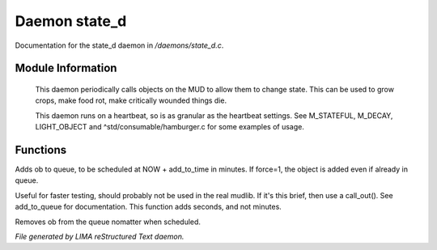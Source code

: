 ***************
Daemon state_d
***************

Documentation for the state_d daemon in */daemons/state_d.c*.

Module Information
==================

 This daemon periodically calls objects on the MUD to allow them to change state. This can
 be used to grow crops, make food rot, make critically wounded things die.

 This daemon runs on a heartbeat, so is as granular as the heartbeat settings.
 See M_STATEFUL, M_DECAY, LIGHT_OBJECT and ^std/consumable/hamburger.c for some examples of usage.

Functions
=========



.. c:function:: varargs void add_to_queue(object ob, int add_to_time, int force)

Adds ob to queue, to be scheduled at NOW + add_to_time in minutes.
If force=1, the object is added even if already in queue.



.. c:function:: varargs void add_to_queue_secs(object ob, int add_to_time, int force)

Useful for faster testing, should probably not be used in the real mudlib.
If it's this brief, then use a call_out(). See add_to_queue for documentation.
This function adds seconds, and not minutes.



.. c:function:: varargs void remove_from_queue(object ob)

Removes ob from the queue nomatter when scheduled.


*File generated by LIMA reStructured Text daemon.*
